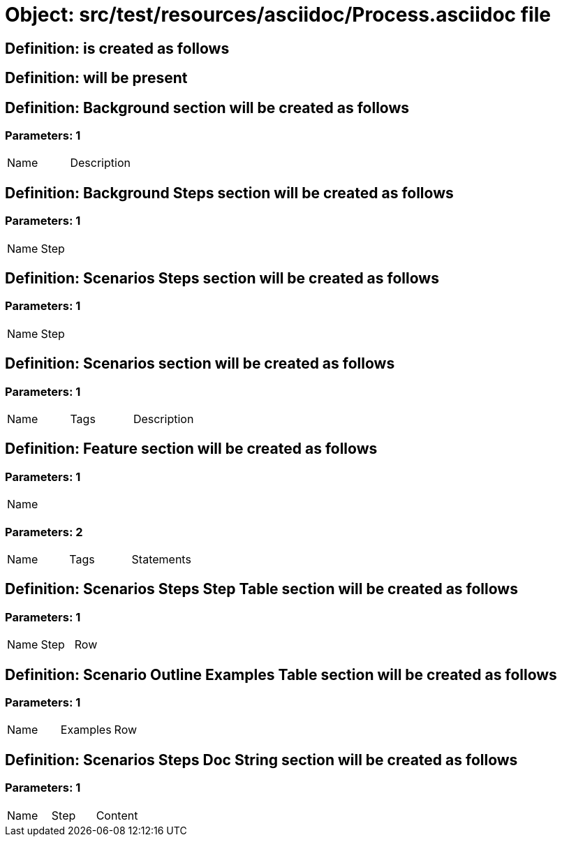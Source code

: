 = Object: src/test/resources/asciidoc/Process.asciidoc file

== Definition: is created as follows

== Definition: will be present

== Definition: Background section will be created as follows

=== Parameters: 1

|===
| Name | Description
|===

== Definition: Background Steps section will be created as follows

=== Parameters: 1

|===
| Name | Step
|===

== Definition: Scenarios Steps section will be created as follows

=== Parameters: 1

|===
| Name | Step
|===

== Definition: Scenarios section will be created as follows

=== Parameters: 1

|===
| Name | Tags | Description
|===

== Definition: Feature section will be created as follows

=== Parameters: 1

|===
| Name
|===

=== Parameters: 2

|===
| Name | Tags | Statements
|===

== Definition: Scenarios Steps Step Table section will be created as follows

=== Parameters: 1

|===
| Name | Step | Row
|===

== Definition: Scenario Outline Examples Table section will be created as follows

=== Parameters: 1

|===
| Name | Examples | Row
|===

== Definition: Scenarios Steps Doc String section will be created as follows

=== Parameters: 1

|===
| Name | Step | Content
|===

